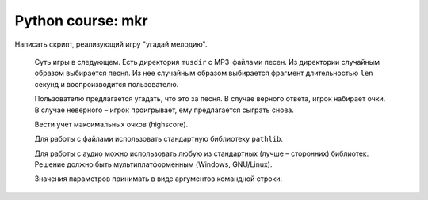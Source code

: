 Python course: mkr 
=====================

Написать скрипт, реализующий игру "угадай мелодию".
   
   Суть игры в следующем. Есть директория ``musdir`` с MP3-файлами песен.
   Из директории случайным образом выбирается песня. Из нее случайным образом
   выбирается фрагмент длительностью ``len`` секунд и воспроизводится пользователю.
   
   Пользователю предлагается угадать, что это за песня. В случае верного ответа, 
   игрок набирает очки. В случае неверного – игрок проигрывает, ему предлагается сыграть снова.
   
   Вести учет максимальных очков (highscore).
   
   Для работы с файлами использовать стандартную библиотеку ``pathlib``.
   
   Для работы с аудио можно использовать любую из стандартных (лучше – сторонних)
   библиотек. Решение должно быть мультиплатформенным (Windows, GNU/Linux).
   
   Значения параметров принимать в виде аргументов командной строки.